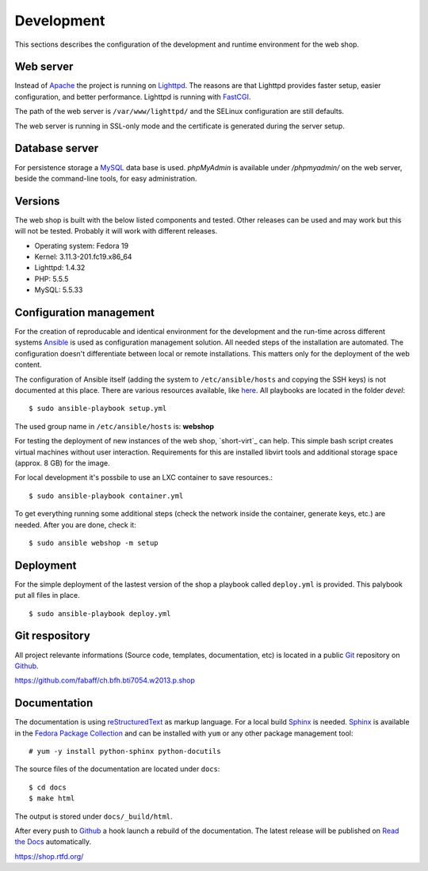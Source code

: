 .. 

Development
===========
This sections describes the configuration of the development and runtime 
environment for the web shop.

Web server
----------
Instead of `Apache`_ the project is running on `Lighttpd`_. The reasons are
that Lighttpd provides faster setup, easier configuration, and better 
performance. Lighttpd is running with `FastCGI`_.

The path of the web server is ``/var/www/lighttpd/`` and the SELinux
configuration are still defaults.

The web server is running in SSL-only mode and the certificate is generated
during the server setup.

.. _Apache: http://apache.org/
.. _Lighttpd: http://www.lighttpd.net/
.. _FastCGI: http://www.fastcgi.com/drupal/

Database server
---------------
For persistence storage a `MySQL`_ data base is used. `phpMyAdmin` is available
under `/phpmyadmin/` on the web server, beside the command-line tools, for easy
administration.

.. _MySQL: http://www.mysql.com/
.. _phpMyAdmin: http://www.phpmyadmin.net

Versions
--------
The web shop is built with the below listed components and tested. Other
releases can be used and may work but this will not be tested. Probably it
will work with different releases. 

- Operating system: Fedora 19
- Kernel: 3.11.3-201.fc19.x86_64
- Lighttpd: 1.4.32
- PHP: 5.5.5
- MySQL: 5.5.33

Configuration management
------------------------
For the creation of reproducable and identical environment for the development
and the run-time across different systems `Ansible`_ is used as configuration
management solution. All needed steps of the installation are automated. The
configuration doesn't differentiate between local or remote installations. This
matters only for the deployment of the web content.

The configuration of Ansible itself (adding the system to ``/etc/ansible/hosts``
and copying the SSH keys) is not documented at this place. There are various
resources available, like `here`_. All playbooks are located in the folder
`devel`::

    $ sudo ansible-playbook setup.yml

The used group name in ``/etc/ansible/hosts`` is: **webshop**

For testing the deployment of new instances of the web shop, `short-virt`_ can
help. This simple bash script creates virtual machines without user interaction.
Requirements for this are installed libvirt tools and additional storage space
(approx. 8 GB) for the image.

For local development it's possbile to use an LXC container to save resources.::

    $ sudo ansible-playbook container.yml

To get everything running some additional steps (check the network inside the
container, generate keys, etc.) are needed. After you are done, check it::

    $ sudo ansible webshop -m setup

.. _Ansible: https://github.com/ansible/ansible
.. _here: https://github.com/fabaff/fedora-ansible/blob/master/README.md
.. _shop-virt: https://github.com/fabaff/ch.bfh.bti7054.w2013.p.shop/blob/master/devel/shop-virt

Deployment
----------
For the simple deployment of the lastest version of the shop a playbook called
``deploy.yml`` is provided. This palybook put all files in place. ::

    $ sudo ansible-playbook deploy.yml

Git respository
---------------
All project relevante informations (Source code, templates, documentation, etc)
is located in a public `Git`_ repository on `Github`_.

https://github.com/fabaff/ch.bfh.bti7054.w2013.p.shop 

.. _Github: https://github.com
.. _Git: http://git-scm.com/

Documentation
-------------
The documentation is using `reStructuredText`_ as markup language. For a 
local build `Sphinx`_ is needed. `Sphinx`_ is available in the 
`Fedora Package Collection`_ and can be installed with ``yum`` or any other
package management tool::

    # yum -y install python-sphinx python-docutils

The source files of the documentation are located under ``docs``::

    $ cd docs
    $ make html

The output is stored under ``docs/_build/html``.

After every push to `Github`_ a hook launch a rebuild of the documentation.
The latest release will be published on `Read the Docs`_ automatically.

https://shop.rtfd.org/

.. _Sphinx: http://sphinx-doc.org/
.. _reStructuredText: http://docutils.sf.net/rst.html
.. _Fedora Package Collection: https://admin.fedoraproject.org/pkgdb/acls/name/python-sphinx
.. _Read the Docs: https://readthedocs.org/
